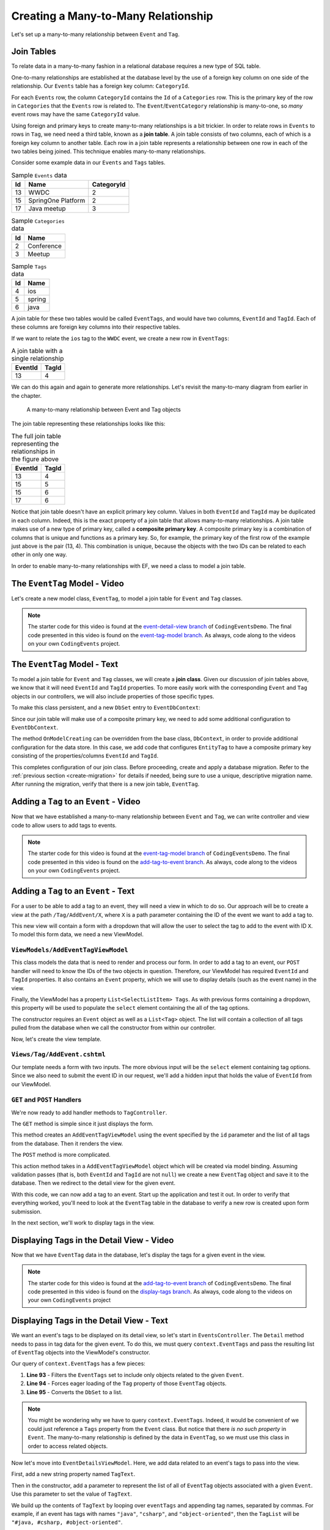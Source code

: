 Creating a Many-to-Many Relationship
====================================

Let's set up a many-to-many relationship between ``Event`` and ``Tag``.

Join Tables
-----------

To relate data in a many-to-many fashion in a relational database requires a new type of SQL table.

One-to-many relationships are established at the database level by the use of a foreign key column on one side of the relationship. Our ``Events`` table has a foreign key column: ``CategoryId``. 

For each ``Events`` row, the column ``CategoryId`` contains the ``Id`` of a ``Categories`` row. This is the primary key of the row in ``Categories`` that the ``Events`` row is related to. The ``Event``/``EventCategory`` relationship is many-to-one, so *many* event rows may have the same ``CategoryId`` value. 

.. index:: ! join table

Using foreign and primary keys to create many-to-many relationships is a bit trickier. In order to relate rows in ``Events`` to rows in ``Tag``, we need need a third table, known as a **join table**. A join table consists of two columns, each of which is a foreign key column to another table. Each row in a join table represents a relationship between one row in each of the two tables being joined. This technique enables many-to-many relationships.

Consider some example data in our ``Events`` and ``Tags`` tables.

.. list-table:: Sample ``Events`` data
   :header-rows: 1

   * - Id
     - Name
     - CategoryId
   * - 13
     - WWDC
     - 2
   * - 15
     - SpringOne Platform
     - 2
   * - 17
     - Java meetup
     - 3
   
.. list-table:: Sample ``Categories`` data
   :header-rows: 1

   * - Id
     - Name
   * - 2
     - Conference
   * - 3
     - Meetup

.. list-table:: Sample ``Tags`` data
   :header-rows: 1

   * - Id
     - Name
   * - 4
     - ios
   * - 5
     - spring
   * - 6
     - java

A join table for these two tables would be called ``EventTags``, and would have two columns, ``EventId`` and ``TagId``. Each of these columns are foreign key columns into their respective tables. 

If we want to relate the ``ios`` tag to the ``WWDC`` event, we create a new row in ``EventTags``:

.. list-table:: A join table with a single relationship
   :header-rows: 1

   * - EventId
     - TagId
   * - 13
     - 4

We can do this again and again to generate more relationships. Let's revisit the many-to-many diagram from earlier in the chapter. 

.. figure:: figures/many-to-many.png
   :alt: Three Event objects on the left, with various relationships to three Tag objects on the right
   :width: 800px

   A many-to-many relationship between Event and Tag objects

The join table representing these relationships looks like this:

.. list-table:: The full join table representing the relationships in the figure above
   :header-rows: 1

   * - EventId
     - TagId
   * - 13
     - 4
   * - 15
     - 5
   * - 15
     - 6
   * - 17
     - 6

.. index:: ! composite primary key

Notice that join table doesn't have an explicit primary key column. Values in both ``EventId`` and ``TagId`` may be duplicated in each column. Indeed, this is the exact property of a join table that allows many-to-many relationships. A join table makes use of a new type of primary key, called a **composite primary key**. A composite primary key is a combination of columns that is unique and functions as a primary key. So, for example, the primary key of the first row of the example just above is the pair (13, 4). This combination is unique, because the objects with the two IDs can be related to each other in only one way. 

In order to enable many-to-many relationships with EF, we need a class to model a join table.

The ``EventTag`` Model - Video
------------------------------

Let's create a new model class, ``EventTag``, to model a join table for ``Event`` and ``Tag`` classes. 

.. admonition:: Note

   The starter code for this video is found at the `event-detail-view branch <https://github.com/LaunchCodeEducation/CodingEventsDemo/tree/event-detail-view>`_ of ``CodingEventsDemo``. The final code presented in this video is found on the `event-tag-model branch <https://github.com/LaunchCodeEducation/CodingEventsDemo/tree/event-tag-model>`_. As always, code along to the videos on your own ``CodingEvents`` project.

.. youtube::
   :video_id: xZLFVV9SHiM

The ``EventTag`` Model - Text
-----------------------------

.. index:: ! join class

To model a join table for ``Event`` and ``Tag`` classes, we will create a **join class**. Given our discussion of join tables above, we know that it will need ``EventId`` and ``TagId`` properties. To more easily work with the corresponding ``Event`` and ``Tag`` objects in our controllers, we will also include properties of those specific types.

.. sourcecode:: csharp
   :linenos:

   using System;
   namespace CodingEventsDemo.Models
   {
      public class EventTag
      {

         public int EventId { get; set; }
         public Event Event { get; set; }

         public int TagId { get; set; }
         public Tag Tag { get; set; }

         public EventTag()
         {
         }
      }
   }

To make this class persistent, and a new ``DbSet`` entry to ``EventDbContext``:

.. sourcecode:: csharp
   :lineno-start: 11

   public DbSet<EventTag> EventTags { get; set; }

.. index:: composite primary key

Since our join table will make use of a composite primary key, we need to add some additional configuration to ``EventDbContext``.

.. sourcecode:: csharp
   :lineno-start: 18

   protected override void OnModelCreating(ModelBuilder modelBuilder)
   {
      modelBuilder.Entity<EventTag>()
            .HasKey(et => new { et.EventId, et.TagId });
   }

The method ``OnModelCreating`` can be overridden from the base class, ``DbContext``, in order to provide additional configuration for the data store. In this case, we add code that configures ``EntityTag`` to have a composite primary key consisting of the properties/columns ``EventId`` and ``TagId``.

This completes configuration of our join class. Before proceeding, create and apply a database migration. Refer to the :ref:`previous section <create-migration>` for details if needed, being sure to use a unique, descriptive migration name. After running the migration, verify that there is a new join table, ``EventTag``.

Adding a ``Tag`` to an ``Event`` - Video
----------------------------------------

Now that we have established a many-to-many relationship between ``Event`` and ``Tag``, we can write controller and view code to allow users to add tags to events.

.. admonition:: Note

   The starter code for this video is found at the `event-tag-model branch <https://github.com/LaunchCodeEducation/CodingEventsDemo/tree/event-tag-model>`_ of ``CodingEventsDemo``. The final code presented in this video is found on the `add-tag-to-event branch <https://github.com/LaunchCodeEducation/CodingEventsDemo/tree/add-tag-to-event>`_. As always, code along to the videos on your own ``CodingEvents`` project.

.. youtube::
   :video_id: KwAqPy2nDsU

Adding a ``Tag`` to an ``Event`` - Text
---------------------------------------

For a user to be able to add a tag to an event, they will need a view in which to do so. Our approach will be to create a view at the path ``/Tag/AddEvent/X``, where ``X`` is a path parameter containing the ID of the event we want to add a tag to.

This new view will contain a form with a dropdown that will allow the user to select the tag to add to the event with ID ``X``. To model this form data, we need a new ViewModel.

``ViewModels/AddEventTagViewModel``
^^^^^^^^^^^^^^^^^^^^^^^^^^^^^^^^^^^

.. sourcecode:: csharp
   :linenos:

   using System;
   using System.Collections.Generic;
   using System.ComponentModel.DataAnnotations;
   using CodingEventsDemo.Models;
   using Microsoft.AspNetCore.Mvc.Rendering;

   namespace CodingEventsDemo.ViewModels
   {
      public class AddEventTagViewModel
      {
         [Required(ErrorMessage = "Event is required")]
         public int EventId { get; set; }

         [Required(ErrorMessage = "Tag is required")]
         public int TagId { get; set; }

         public Event Event { get; set; }

         public List<SelectListItem> Tags { get; set; }

         public AddEventTagViewModel(Event theEvent, List<Tag> possibleTags)
         {
               Tags = new List<SelectListItem>();

               foreach (var tag in possibleTags)
               {
                  Tags.Add(new SelectListItem
                  {
                     Value = tag.Id.ToString(),
                     Text = tag.Name
                  });
               }

               Event = theEvent;
         }

         public AddEventTagViewModel()
         {            
         }
      }
   }

This class models the data that is need to render and process our form. In order to add a tag to an event, our ``POST`` handler will need to know the IDs of the two objects in question. Therefore, our ViewModel has required ``EventId`` and ``TagId`` properties. It also contains an ``Event`` property, which we will use to display details (such as the event name) in the view.

Finally, the ViewModel has a property ``List<SelectListItem> Tags``. As with previous forms containing a dropdown, this property will be used to populate the ``select`` element containing the all of the tag options. 

The constructor requires an ``Event`` object as well as a ``List<Tag>`` object. The list will contain a collection of all tags pulled from the database when we call the constructor from within our controller.

Now, let's create the view template.

``Views/Tag/AddEvent.cshtml``
^^^^^^^^^^^^^^^^^^^^^^^^^^^^^

Our template needs a form with two inputs. The more obvious input will be the ``select`` element containing tag options. Since we also need to submit the event ID in our request, we'll add a hidden input that holds the value of ``EventId`` from our ViewModel.

.. sourcecode:: html
   :linenos:

   @model CodingEventsDemo.ViewModels.AddEventTagViewModel

   <h1>Add Tag to Event: @Model.Event.Name</h1>

   <form asp-controller="Tag" asp-action="AddEvent" method="post">
      <input type="hidden" value="@Model.Event.Id" name="EventId" />
      <div class="form-group">
         <label asp-for="TagId">Tag</label>
         <select asp-for="TagId" asp-items="Model.Tags"></select>
         <span asp-validation-for="TagId"></span>
      </div>
      <input type="submit" value="Add Tag" />
   </form>

``GET`` and ``POST`` Handlers
^^^^^^^^^^^^^^^^^^^^^^^^^^^^^

We're now ready to add handler methods to ``TagController``.

The ``GET`` method is simple since it just displays the form.

.. sourcecode:: csharp
   :lineno-start: 50

   // responds to URLs like /Tag/AddEvent/5 (where 5 is an event ID)
   public IActionResult AddEvent(int id)
   {
      Event theEvent = context.Events.Find(id);
      List<Tag> possibleTags = context.Tags.ToList();
      AddEventTagViewModel viewModel = new AddEventTagViewModel(theEvent, possibleTags);
      return View(viewModel);
   }

This method creates an ``AddEventTagViewModel`` using the event specified by the ``id`` parameter and the list of all tags from the database. Then it renders the view.

The ``POST`` method is more complicated.

.. sourcecode:: csharp
   :lineno-start: 59

   [HttpPost]
   public IActionResult AddEvent(AddEventTagViewModel viewModel)
   {
      if (ModelState.IsValid)
      {

         int eventId = viewModel.EventId;
         int tagId = viewModel.TagId;

         EventTag eventTag = new EventTag {
            EventId = eventId,
            TagId = tagId
         };
         context.EventTags.Add(eventTag);
         context.SaveChanges();

         return Redirect("/Events/Detail/" + eventId);
      }

      return View(viewModel);
   }

This action method takes in a ``AddEventTagViewModel`` object which will be created via model binding. Assuming validation passes (that is, both ``EventId`` and ``TagId`` are not ``null``) we create a new ``EventTag`` object and save it to the database. Then we redirect to the detail view for the given event.

With this code, we can now add a tag to an event. Start up the application and test it out. In order to verify that everything worked, you'll need to look at the ``EventTag`` table in the database to verify a new row is created upon form submission. 

In the next section, we'll work to display tags in the view.

Displaying Tags in the Detail View - Video
------------------------------------------

Now that we have ``EventTag`` data in the database, let's display the tags for a given event in the view.

.. admonition:: Note

   The starter code for this video is found at the `add-tag-to-event branch <https://github.com/LaunchCodeEducation/CodingEventsDemo/tree/add-tag-to-event>`_ of ``CodingEventsDemo``. The final code presented in this video is found on the `display-tags branch <https://github.com/LaunchCodeEducation/CodingEventsDemo/tree/display-tags>`_. As always, code along to the videos on your own ``CodingEvents`` project

.. todo: Add display tags video

Displaying Tags in the Detail View - Text
-----------------------------------------

We want an event's tags to be displayed on its detail view, so let's start in ``EventsController``. The ``Detail`` method needs to pass in tag data for the given event. To do this, we must query ``context.EventTags`` and pass the resulting list of ``EventTag`` objects into the ViewModel's constructor.

.. sourcecode:: csharp
   :lineno-start: 92

   List<EventTag> eventTags = context.EventTags
         .Where(et => et.EventId == id)
         .Include(et => et.Tag)
         .ToList();

   EventDetailViewModel viewModel = new EventDetailViewModel(theEvent, eventTags);

Our query of ``context.EventTags`` has a few pieces:

#. **Line 93** - Filters the ``EventTags`` set to include only objects related to the given ``Event``.
#. **Line 94** - Forces eager loading of the ``Tag`` property of those ``EventTag`` objects.
#. **Line 95** - Converts the ``DbSet`` to a list.

.. admonition:: Note

   You might be wondering why we have to query ``context.EventTags``. Indeed, it would be convenient of we could just reference a ``Tags`` property from the ``Event`` class. But notice that there *is no such property* in ``Event``. The many-to-many relationship is defined by the data in ``EventTag``, so we must use this class in order to access related objects.

Now let's move into ``EventDetailsViewModel``. Here, we add data related to an event's tags to pass into the view.

First, add a new string property named ``TagText``.

.. sourcecode:: csharp
   :lineno-start: 14

   public string TagText { get; set; }

Then in the constructor, add a parameter to represent the list of all of ``EventTag`` objects associated with a given ``Event``. Use this parameter to set the value of ``TagText``.

.. sourcecode:: csharp
   :lineno-start: 16

   public EventDetailViewModel(Event theEvent, List<EventTag> eventTags)
   {
      EventId = theEvent.Id;
      Name = theEvent.Name;
      Description = theEvent.Description;
      ContactEmail = theEvent.ContactEmail;
      CategoryName = theEvent.Category.Name;

      TagText = "";
      for (var i = 0; i < eventTags.Count; i++)
      {
            TagText += ("#" + eventTags[i].Tag.Name);
            if (i < eventTags.Count - 1)
            {
               TagText += ", ";
            }
      }
   }

We build up the contents of ``TagText`` by looping over ``eventTags`` and appending tag names, separated by commas. For example, if an event has tags with names ``"java"``, ``"csharp"``, and ``"object-oriented"``, then the ``TagList`` will be ``"#java, #csharp, #object-oriented"``. 

Displaying this data in the view is straightforward. In ``Views/Events/Detail.cshtml``, add an additional row to the table.

.. sourcecode:: html
   :lineno-start: 18
   
   <tr>
      <th>Tags</th>
      <td>@Model.TagText</td>
   </tr>

Now, any tags associated with the given event will display nicely.

To make it easy for users to add a tag to an event, add the following link below the table.

.. sourcecode:: html
   :lineno-start: 25

   <a asp-controller="Tag" asp-action="AddEvent" asp-route-id="@Model.EventId">Add Tag</a>

This creates a URL of the form ``/Tag/AddEvent/X``, where ``X`` is the ID of the given event.

Preventing Errors When Adding a Tag - Video
-------------------------------------------

With the current state of our code, attempting to add a tag to an event that already has that tag results in an error. This is because the ``EventId``/``TagId`` combination is the primary key for our join table, and primary keys must be unique. 

Let's address this scenario.

.. admonition:: Note

   The starter code for this video is found at the `display-tags branch <https://github.com/LaunchCodeEducation/CodingEventsDemo/tree/display-tags>`_ of ``CodingEventsDemo``. The final code presented in this video is found on the `tag-errors branch <https://github.com/LaunchCodeEducation/CodingEventsDemo/tree/tag-errors>`_. As always, code along to the videos on your own ``CodingEvents`` project

.. todo: Add tag errors video

Preventing Errors When Adding a Tag - Text
------------------------------------------

There are multiple ways to address this issue. The approach we take is to allow the user to submit a form with a potentially duplicate ``EventId``/``TagId`` combination and add a check in the ``POST`` handler.

Within ``Controller/TagController.cs`` update the ``AddEvent`` (``POST`` handler) code to look like this:

.. sourcecode:: csharp
   :lineno-start: 59

   [HttpPost]
   public IActionResult AddEvent(AddEventTagViewModel viewModel)
   {
      if (ModelState.IsValid)
      {

            int eventId = viewModel.EventId;
            int tagId = viewModel.TagId;

            List<EventTag> existingItems = context.EventTags
               .Where(et => et.EventId == eventId)
               .Where(et => et.TagId == tagId)
               .ToList();

            if (existingItems.Count == 0)
            {
               EventTag eventTag = new EventTag {
                  EventId = eventId,
                  TagId = tagId
               };
               context.EventTags.Add(eventTag);
               context.SaveChanges();
            }

            return Redirect("/Events/Detail/" + eventId);
      }

      return View(viewModel);
   }

Lines 68-71 query for existing ``EventTag`` objects that have the some ``EventId``/``TagId`` pair. In other words, ``existingItems`` will be empty unless that given event already has the given tag. Before creating and saving a new ``EventTag`` object, we check the size of ``existingItems``, skipping this step if the event already has the tag.

Display Items With a Given Tag - Video
--------------------------------------

In addition to seeing which tags are on an event, we would also like to see all events with a specific tag.

.. admonition:: Note

   The starter code for this video is found at the `tag-errors branch <https://github.com/LaunchCodeEducation/CodingEventsDemo/tree/tag-errors>`_ of ``CodingEventsDemo``. The final code presented in this video is found on the `display-tag-items branch <https://github.com/LaunchCodeEducation/CodingEventsDemo/tree/display-tag-items>`_. As always, code along to the videos on your own ``CodingEvents`` project

.. todo: Add display tags video

Display Items With a Given Tag - Text
-------------------------------------

We start by creating a ``Detail`` action in ``Controllers/TagController.cs``. This action method should retrieve all ``EventTag`` objects with a given ``TagId``.

.. sourcecode:: csharp
   :lineno-start: 89

   public IActionResult Detail(int id)
   {
      List<EventTag> eventTags = context.EventTags
            .Where(et => et.TagId == id)
            .Include(et => et.Event)
            .Include(et => et.Tag)
            .ToList();

      return View(eventTags);
   }

Here's a breakdown of this query:

#. **Line 92** - Filters the collection of all ``EventTag`` objects down to just those with the given ``TagId``.
#. **Line 93** - Eager loads the ``Event`` child object.
#. **Line 94** - Eager loads the ``Tag`` child object.
#. **Line 95** - Converts the ``DbSet`` to a list.

This controller is accessible at the route ``/Tag/Detail/X`` where ``X`` is the ID of a specific tag.

The view is similar to other listings that we have created.

.. sourcecode:: html
   :linenos:

   @model List<CodingEventsDemo.Models.EventTag>

   @if (Model.Count == 0)
   {
      <h1>No elements with the given tag</h1>
   }
   else
   {
      <h1>Events Tagged: @Model[0].Tag.Name</h1>

      <ul>
         @foreach (var evtTag in Model)
         {
            <li>@evtTag.Event.Name</li>
         }
      </ul>

   }

Finally, we add links to the name of each tag in our tag index.

``Views/Tag/Index.cshtml``:

.. sourcecode:: html
   :lineno-start: 18

   <tr>
         <td>@tag.Id</td>
         <td><a asp-controller="Tag" asp-action="Detail" asp-route-id="@tag.Id">@tag.Name</a></td>
   </tr>

Start the app up and test user behavior. Viewing the main tag listing should allow you to click on each tag name and view the events that have that tag.

Check Your Understanding
------------------------

.. admonition:: Question

   The use of join tables enables (select all that apply):

   #. A database where you never need to run a ``JOIN`` query.
   #. Many-to-many relationships between tables.
   #. Many-to-many relationships between classes without creating a join class.
   #. Rainbows and butterflies to be stored in your database.

.. ans: B only.

.. admonition:: Question

   **True/False:** A join table does not have a primary key.

.. ans: False. It has a composite key

.. admonition:: Question

   Which ``EventDbContext`` property allows you to access ``Tag`` objects that are related to an ``Event`` object?

   #. ``DbSet<Event> Events``
   #. ``DbSet<Tag> Tags``
   #. ``DbSet<EventTag> EventTags``
   #. All of the above

.. ans: C. The join object must be used to determine m2m relationships